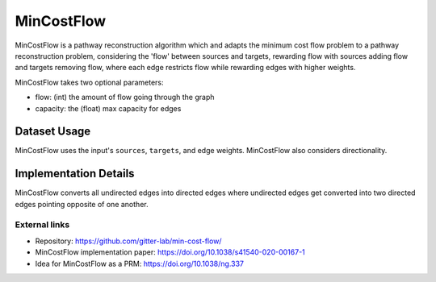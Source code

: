 MinCostFlow
===========

MinCostFlow is a pathway reconstruction algorithm which and adapts the minimum cost flow
problem to a pathway reconstruction problem, considering the 'flow' between sources and targets, rewarding
flow with sources adding flow and targets removing flow, where each edge
restricts flow while rewarding edges with higher weights.

MinCostFlow takes two optional parameters:

* flow: (int) the amount of flow going through the graph
* capacity: the (float) max capacity for edges

Dataset Usage
-------------

MinCostFlow uses the input's ``sources``, ``targets``, and edge weights. MinCostFlow also
considers directionality.

Implementation Details
----------------------

MinCostFlow converts all undirected edges into directed edges
where undirected edges get converted into two directed edges
pointing opposite of one another.

External links
++++++++++++++

* Repository: https://github.com/gitter-lab/min-cost-flow/
* MinCostFlow implementation paper: https://doi.org/10.1038/s41540-020-00167-1
* Idea for MinCostFlow as a PRM: https://doi.org/10.1038/ng.337
